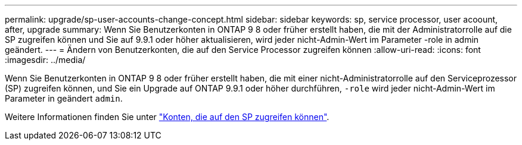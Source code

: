 ---
permalink: upgrade/sp-user-accounts-change-concept.html 
sidebar: sidebar 
keywords: sp, service processor, user acoount, after, upgrade 
summary: Wenn Sie Benutzerkonten in ONTAP 9 8 oder früher erstellt haben, die mit der Administratorrolle auf die SP zugreifen können und Sie auf 9.9.1 oder höher aktualisieren, wird jeder nicht-Admin-Wert im Parameter -role in admin geändert. 
---
= Ändern von Benutzerkonten, die auf den Service Processor zugreifen können
:allow-uri-read: 
:icons: font
:imagesdir: ../media/


[role="lead"]
Wenn Sie Benutzerkonten in ONTAP 9 8 oder früher erstellt haben, die mit einer nicht-Administratorrolle auf den Serviceprozessor (SP) zugreifen können, und Sie ein Upgrade auf ONTAP 9.9.1 oder höher durchführen, `-role` wird jeder nicht-Admin-Wert im Parameter in geändert `admin`.

Weitere Informationen finden Sie unter link:../system-admin/accounts-access-sp-concept.html["Konten, die auf den SP zugreifen können"].
